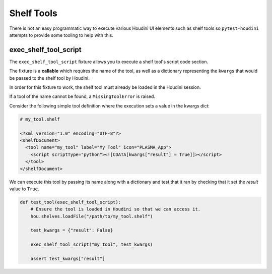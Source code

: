 ===========
Shelf Tools
===========

There is not an easy programmatic way to execute various Houdini UI elements such as shelf tools so ``pytest-houdini``
attempts to provide some tooling to help with this.

exec_shelf_tool_script
----------------------

The ``exec_shelf_tool_script`` fixture allows you to execute a shelf tool's script code section.

The fixture is a **callable** which requires the name of the tool, as well as a dictionary representing the ``kwargs``
that would be passed to the shelf tool by Houdini.

In order for this fixture to work, the shelf tool must already be loaded in the Houdini session.

If a tool of the name cannot be found, a ``MissingToolError`` is raised.

Consider the following simple tool definition where the execution sets a value in the kwargs dict:

.. code-block:: xml

    # my_tool.shelf

    <?xml version="1.0" encoding="UTF-8"?>
    <shelfDocument>
      <tool name="my_tool" label="My Tool" icon="PLASMA_App">
        <script scriptType="python"><![CDATA[kwargs["result"] = True]]></script>
      </tool>
    </shelfDocument>

We can execute this tool by passing its name along with a dictionary and test that it ran by checking that it set the
*result* value to ``True``.

.. code-block::

    def test_tool(exec_shelf_tool_script):
        # Ensure the tool is loaded in Houdini so that we can access it.
        hou.shelves.loadFile("/path/to/my_tool.shelf")

        test_kwargs = {"result": False}

        exec_shelf_tool_script("my_tool", test_kwargs)

        assert test_kwargs["result"]
